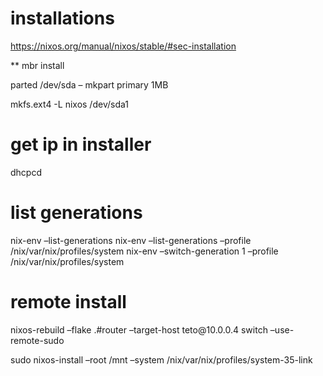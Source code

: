 
* installations 

https://nixos.org/manual/nixos/stable/#sec-installation

 ** mbr install
  
  # parted /dev/sda -- mklabel msdos
  parted /dev/sda -- mkpart primary 1MB
  # parted /dev/sda -- set 1 boot on

  mkfs.ext4 -L nixos /dev/sda1


* get ip in installer
dhcpcd

* list generations

  nix-env --list-generations
  nix-env --list-generations --profile /nix/var/nix/profiles/system
  nix-env --switch-generation 1 --profile /nix/var/nix/profiles/system

* remote install

 nixos-rebuild --flake .#router --target-host teto@10.0.0.4 switch  --use-remote-sudo


  sudo nixos-install --root /mnt --system /nix/var/nix/profiles/system-35-link
